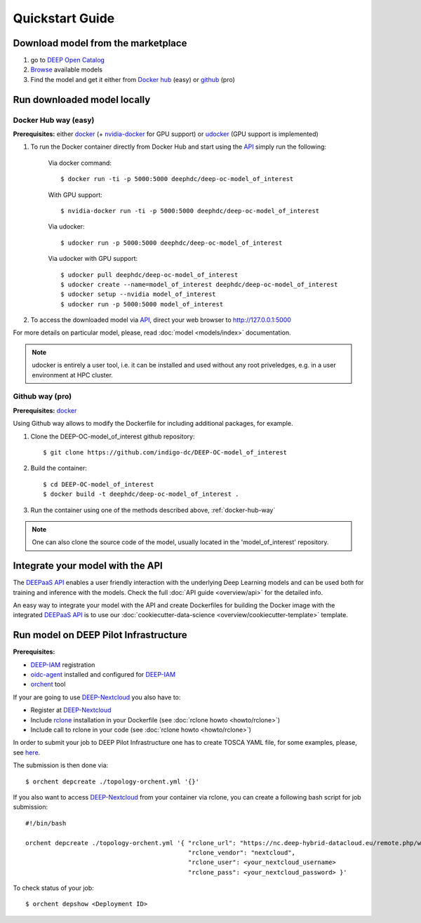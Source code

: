 =================
Quickstart Guide
=================

.. todo:: Provide information on (at least):

   1. How to download and test a model (i.e. get docker, go to the marketplace, get the model, run it).

   2. Use cookiecutter to develop a model

   3. Integrate an existing model with DEEPaaS

   4. Create a container from a model


Download model from the marketplace
-----------------------------------

#. go to `DEEP Open Catalog <https://deephdc.github.io/>`_
#. `Browse <https://deephdc.github.io/#model-list>`_ available models
#. Find the model and get it either from `Docker hub <https://hub.docker.com/u/deephdc>`_ (easy) or `github <https://github.com/topics/deep-hybrid-datacloud>`_ (pro)


Run downloaded model locally
----------------------------

.. _docker-hub-way:

Docker Hub way (easy)
^^^^^^^^^^^^^^^^^^^^^
**Prerequisites:** either `docker <https://docs.docker.com/install/#supported-platforms>`_  
(+ `nvidia-docker <https://github.com/nvidia/nvidia-docker/wiki/Installation-(version-2.0)>`_ for GPU support) or 
`udocker <https://github.com/indigo-dc/udocker/releases>`_ (GPU support is implemented)

1. To run the Docker container directly from Docker Hub and start using the `API <https://github.com/indigo-dc/DEEPaaS>`_ simply run the following:

    Via docker command::

        $ docker run -ti -p 5000:5000 deephdc/deep-oc-model_of_interest

    With GPU support::

        $ nvidia-docker run -ti -p 5000:5000 deephdc/deep-oc-model_of_interest
    
    Via udocker::

        $ udocker run -p 5000:5000 deephdc/deep-oc-model_of_interest
    
    Via udocker with GPU support::

        $ udocker pull deephdc/deep-oc-model_of_interest
        $ udocker create --name=model_of_interest deephdc/deep-oc-model_of_interest
        $ udocker setup --nvidia model_of_interest
        $ udocker run -p 5000:5000 model_of_interest
    
2. To access the downloaded model via `API <https://github.com/indigo-dc/DEEPaaS>`_, direct your web browser to http://127.0.0.1:5000

For more details on particular model, please, read :doc:`model <models/index>` documentation.

.. note:: udocker is entirely a user tool, i.e. it can be installed and used without any root priveledges, e.g. in a user environment at HPC cluster.

Github way (pro)
^^^^^^^^^^^^^^^^
**Prerequisites:** `docker <https://docs.docker.com/install/#supported-platforms>`_

Using Github way allows to modify the Dockerfile for including additional packages, for example.

1. Clone the DEEP-OC-model_of_interest github repository::

    $ git clone https://github.com/indigo-dc/DEEP-OC-model_of_interest

2. Build the container::

    $ cd DEEP-OC-model_of_interest
    $ docker build -t deephdc/deep-oc-model_of_interest .

3. Run the container using one of the methods described above, :ref:`docker-hub-way`

.. note:: One can also clone the source code of the model, usually located in the 'model_of_interest' repository.  


Integrate your model with the API
---------------------------------

.. image:: ../_static/deepaas.png

The `DEEPaaS API <https://github.com/indigo-dc/DEEPaaS>`_ enables a user friendly interaction with the underlying Deep
Learning models and can be used both for training and inference with the models. Check the full :doc:`API guide <overview/api>` for the detailed info.

An easy way to integrate your model with the API and create Dockerfiles for building the Docker image with the integrated 
`DEEPaaS API <https://github.com/indigo-dc/DEEPaaS>`_ is to use our :doc:`cookiecutter-data-science <overview/cookiecutter-template>` template.


Run model on DEEP Pilot Infrastructure
---------------------------------
**Prerequisites:**

* `DEEP-IAM <https://iam.deep-hybrid-datacloud.eu/>`_ registration
* `oidc-agent <https://github.com/indigo-dc/oidc-agent/releases>`_ installed and configured for `DEEP-IAM <https://iam.deep-hybrid-datacloud.eu/>`_
* `orchent <https://github.com/indigo-dc/orchent/releases>`_ tool

If your are going to use `DEEP-Nextcloud <https://nc.deep-hybrid-datacloud.eu>`_ you also have to:

* Register at `DEEP-Nextcloud <https://nc.deep-hybrid-datacloud.eu>`_
* Include `rclone <https://rclone.org/install/>`_ installation in your Dockerfile (see :doc:`rclone howto <howto/rclone>`)
* Include call to rclone in your code (see :doc:`rclone howto <howto/rclone>`)

In order to submit your job to DEEP Pilot Infrastructure one has to create TOSCA YAML file, for some examples, please, 
see `here <https://github.com/indigo-dc/tosca-templates/tree/master/deep-oc>`_.

The submission is then done via::

    $ orchent depcreate ./topology-orchent.yml '{}'
    
If you also want to access `DEEP-Nextcloud <https://nc.deep-hybrid-datacloud.eu>`_ from your container via rclone, 
you can create a following bash script for job submission::

    #!/bin/bash
 
    orchent depcreate ./topology-orchent.yml '{ "rclone_url": "https://nc.deep-hybrid-datacloud.eu/remote.php/webdav/",
                                                "rclone_vendor": "nextcloud",
                                                "rclone_user": <your_nextcloud_username>
                                                "rclone_pass": <your_nextcloud_password> }'


To check status of your job::

    $ orchent depshow <Deployment ID>
